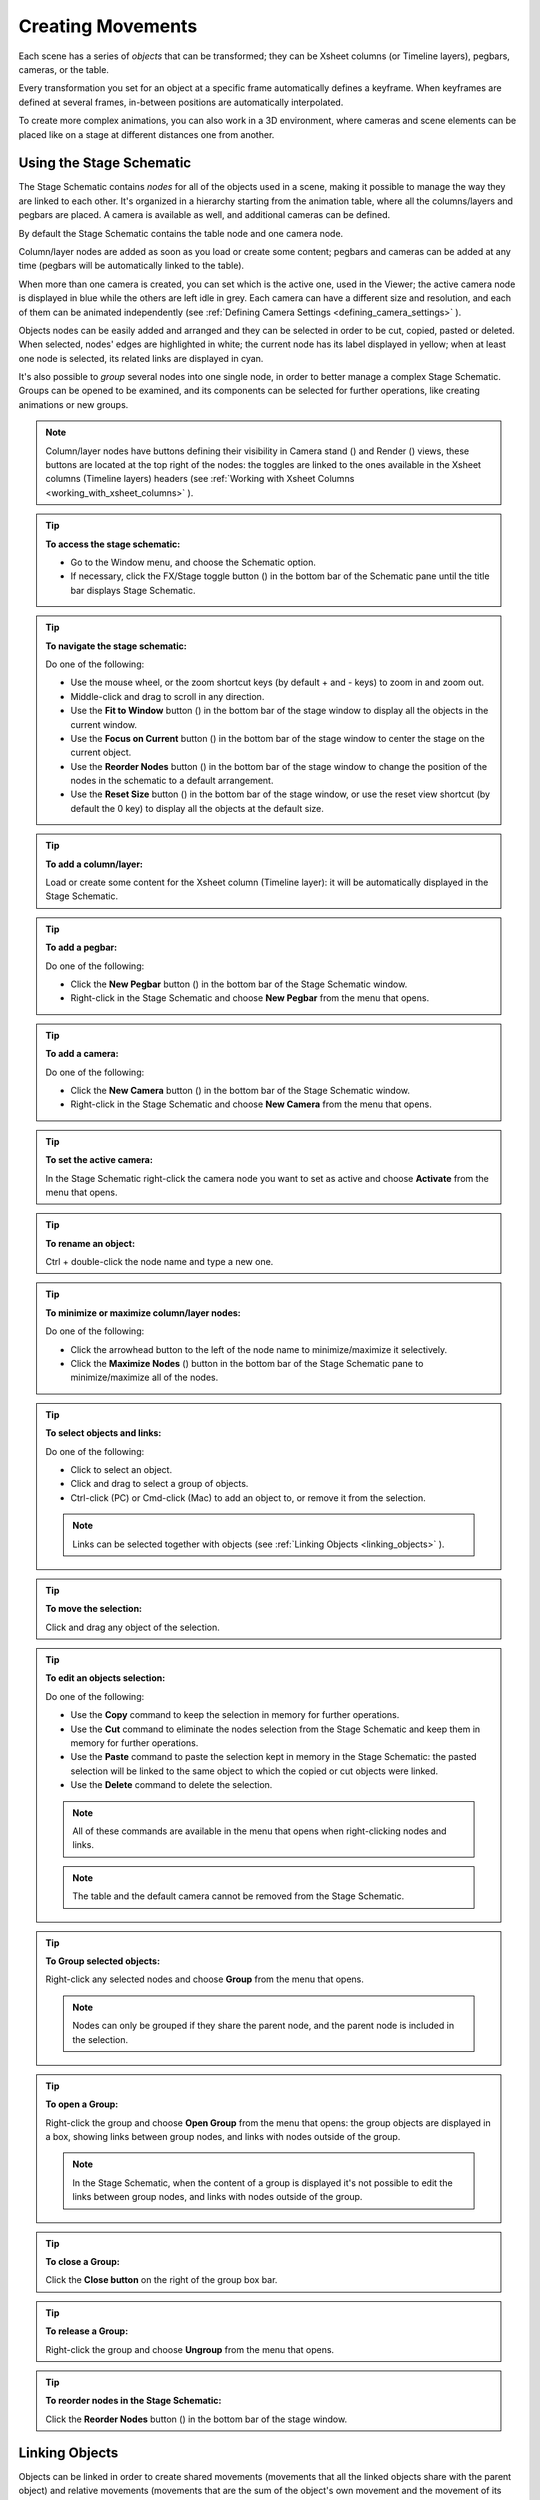 .. _creating_movements:

Creating Movements
==================
Each scene has a series of *objects* that can be transformed; they can be Xsheet columns (or Timeline layers), pegbars, cameras, or the table.

Every transformation you set for an object at a specific frame automatically defines a keyframe. When keyframes are defined at several frames, in-between positions are automatically interpolated.

To create more complex animations, you can also work in a 3D environment, where cameras and scene elements can be placed like on a stage at different distances one from another.


.. _using_the_stage_schematic:

Using the Stage Schematic
-------------------------
The Stage Schematic contains *nodes* for all of the objects used in a scene, making it possible to manage the way they are linked to each other. It's organized in a hierarchy starting from the animation table, where all the columns/layers and pegbars are placed. A camera is available as well, and additional cameras can be defined.

|stage_schematic|

By default the Stage Schematic contains the table node and one camera node.

Column/layer nodes are added as soon as you load or create some content; pegbars and cameras can be added at any time (pegbars will be automatically linked to the table).

When more than one camera is created, you can set which is the active one, used in the Viewer; the active camera node is displayed in blue while the others are left idle in grey. Each camera can have a different size and resolution, and each of them can be animated independently (see  :ref:`Defining Camera Settings <defining_camera_settings>`  ).

Objects nodes can be easily added and arranged and they can be selected in order to be cut, copied, pasted or deleted. When selected, nodes' edges are highlighted in white; the current node has its label displayed in yellow; when at least one node is selected, its related links are displayed in cyan.

It's also possible to *group* several nodes into one single node, in order to better manage a complex Stage Schematic. Groups can be opened to be examined, and its components can be selected for further operations, like creating animations or new groups.

.. note:: Column/layer nodes have buttons defining their visibility in Camera stand (|camera_stand|) and Render (|preview|) views, these buttons are located at the top right of the nodes: the toggles are linked to the ones available in the Xsheet columns (Timeline layers) headers (see :ref:`Working with Xsheet Columns <working_with_xsheet_columns>` ).

.. tip:: **To access the stage schematic:**

    - Go to the Window menu, and choose the Schematic option.
    
    - If necessary, click the FX/Stage toggle button (|schematic|) in the bottom bar of the Schematic pane until the title bar displays Stage Schematic.

.. tip:: **To navigate the stage schematic:**

    Do one of the following:

    - Use the mouse wheel, or the zoom shortcut keys (by default + and - keys) to zoom in and zoom out.

    - Middle-click and drag to scroll in any direction.

    - Use the **Fit to Window** button (|fit_to_window|) in the bottom bar of the stage window to display all the objects in the current window.

    - Use the **Focus on Current** button (|focus_on_current|) in the bottom bar of the stage window to center the stage on the current object.

    - Use the **Reorder Nodes** button (|reorder_nodes|) in the bottom bar of the stage window to change the position of the nodes in the schematic to a default arrangement.

    - Use the **Reset Size** button (|reset|) in the bottom bar of the stage window, or use the reset view shortcut (by default the 0 key) to display all the objects at the default size.

.. tip:: **To add a column/layer:**

    Load or create some content for the Xsheet column (Timeline layer): it will be automatically displayed in the Stage Schematic.

.. tip:: **To add a pegbar:**

    Do one of the following:

    - Click the **New Pegbar** button (|pegbar|) in the bottom bar of the Stage Schematic window.

    - Right-click in the Stage Schematic and choose **New Pegbar** from the menu that opens.

.. tip:: **To add a camera:**

    Do one of the following:

    - Click the **New Camera** button (|camera|) in the bottom bar of the Stage Schematic window.

    - Right-click in the Stage Schematic and choose **New Camera** from the menu that opens.

.. tip:: **To set the active camera:**

    In the Stage Schematic right-click the camera node you want to set as active and choose **Activate** from the menu that opens.

.. tip:: **To rename an object:**

    Ctrl + double-click the node name and type a new one.

.. tip:: **To minimize or maximize column/layer nodes:**

    Do one of the following: 

    - Click the arrowhead button to the left of the node name to minimize/maximize it selectively.

    - Click the **Maximize Nodes** (|maximize|) button in the bottom bar of the Stage Schematic pane to minimize/maximize all of the nodes.

.. tip:: **To select objects and links:**

    Do one of the following:

    - Click to select an object.

    - Click and drag to select a group of objects.

    - Ctrl-click (PC) or Cmd-click (Mac) to add an object to, or remove it from the selection.

    .. note:: Links can be selected together with objects (see  :ref:`Linking Objects <linking_objects>`  ).

.. tip:: **To move the selection:**

    Click and drag any object of the selection.

.. tip:: **To edit an objects selection:**

    Do one of the following:

    - Use the **Copy** command to keep the selection in memory for further operations.

    - Use the **Cut** command to eliminate the nodes selection from the Stage Schematic and keep them in memory for further operations.

    - Use the **Paste** command to paste the selection kept in memory in the Stage Schematic: the pasted selection will be linked to the same object to which the copied or cut objects were linked. 

    - Use the **Delete** command to delete the selection.

    .. note:: All of these commands are available in the menu that opens when right-clicking nodes and links. 

    .. note:: The table and the default camera cannot be removed from the Stage Schematic.

.. tip:: **To Group selected objects:**

    Right-click any selected nodes and choose **Group** from the menu that opens.

    .. note:: Nodes can only be grouped if they share the parent node, and the parent node is included in the selection.

.. tip:: **To open a Group:**

    Right-click the group and choose **Open Group** from the menu that opens: the group objects are displayed in a box, showing links between group nodes, and links with nodes outside of the group. 

    .. note:: In the Stage Schematic, when the content of a group is displayed it's not possible to edit the links between group nodes, and links with nodes outside of the group.

.. tip:: **To close a Group:**

    Click the **Close button** on the right of the group box bar. 

.. tip:: **To release a Group:**

    Right-click the group and choose **Ungroup** from the menu that opens.

.. tip:: **To reorder nodes in the Stage Schematic:**

    Click the **Reorder Nodes** button (|reorder_nodes|) in the bottom bar of the stage window.


.. _linking_objects:

Linking Objects
---------------
Objects can be linked in order to create shared movements (movements that all the linked objects share with the parent object) and relative movements (movements that are the sum of the object's own movement and the movement of its parent object). 

As parent objects can be linked, in their turn, to other moving objects, it is possible to define a complex hierarchy of transformations.

The hierarchy between objects can be edited by setting links that allow you to set parent and linked objects: columns/layers can be linked to other columns/layers, pegbars, the table or cameras; pegbars can be linked to other pegbars, the table or cameras; cameras can be linked to any object in order to create complex shots, for example with a camera following the movement of a character in the scene.

Links can be set by using the ports located at each side of the object node: 

- The **port on the left** is for linking the object to a **parent** object.

- The **port on the right** is for linking the object to a **child** object.

- The **port at the bottom** is for assigning the object a **motion path** to follow (see for  :ref:`Creating a Movement along a Motion Path <creating_a_movement_along_a_motion_path>` ).

Links can also be selected in order to be deleted: when selected, links are highlighted; when at least one object is selected, the related links are displayed in blue.

Columns/layers and pegbars are always linked, at least to the table: this means that their links cannot be deleted, but only replaced with different ones or restored to their default: the table.

.. tip:: **To link a node to another:**

    In the Stage Schematic, click and drag from a node's left port to the parent node's right port, or viceversa.

.. tip:: **To link a column/layer to another object:**

    Do any of the following:

    - Define the link in the Stage Schematic.

    - Select the **Animate** tool (|animate|) with the **Pick:** option set to **Column**, and in the viewer **Shift-click** the column contents to which you want to link the current column.

.. tip:: **To select the linked object to edit in the hierarchy:**

    Do one of the following:

    - Select it in the Stage Schematic. 

    - Use the **Animate** tool (|animate|) with the **Pick:** option set to **Pegbar** to click a drawing in the viewer and select the first pegbar in the hierarchy the column containing the drawing is linked to.

    - Right-click a drawing in the viewer to choose from the menu that opens the **Select** command related to the object hierarchically linked that you want to edit, from the first one up to the table.

    .. note:: The right-click menu lists in first place all the columns/layers containing overlapping drawings, then the columns/layers and objects that are hierarchically linked to the clicked one.

.. tip:: **To select links:**

    Do one of the following:

    - Click to select a link.

    - Click and drag to select several links.

    - Ctrl-click (PC) or Cmd-click (Mac) to add a link to, or remove it from the selection.

    .. note:: Objects can be selected together with links (see  :ref:`Using the Stage Schematic <using_the_stage_schematic>`  ).

.. tip:: **To remove selected links:**

    Choose Edit > **Delete**, links will be replaced by default ones (i.e to the table).


.. _advanced_linking:

Advanced Linking
~~~~~~~~~~~~~~~~
Optionally, the connector ports can be displayed as letters (instead of the default circles), to be able to control, in more advanced ways, the position of the centers to be used when linking the nodes: 

|adv_linking_1|

|adv_linking_2|

    - Center **B** is the geometrical center of each object (and the default connection option).
    - Center **A** is placed 8 inches to the left.
    - Center **C** is placed 8 inches to the right.
    - etc.
    
When a link is created, the letters at its ends set the way the linked object overlaps with the parent object. If at both ends of the link you set the same letter, the two objects will overlap with no offset respect to their default centers; while if for example, a column centered on B is linked to a pegbar centered on A, it will have an offset of 8 inches to the left.

Apart from letters, columns have also numbered centers as well; these serve for setting links relative to the position of Hooks assigned to these columns (see  :ref:`Using Hooks <using_hooks>` ).

    - Center **1** is the center defined by hook number 1.
    - Center **2** is the center defined by hook number 2.
    - etc.

.. note:: While in this mode, each node will have always a free connector port available in order to accept a link to a different center. In this way if you want to link another object to the same parent object, you can choose whether to use the same center or a different one.

.. note:: By defining parent and child objects you can also create cutout animation (see  :ref:`Creating Cutout Animation <creating_cutout_animation>`  ).

.. tip:: **To switch the connector ports display mode:**

    - Click the **Switch Output Port Display Mode** button (|switch_output_port|) in the bottom bar of the Stage Schematic pane until you see the letters on each side of the nodes, instead of the default circles.

.. tip:: **To set the center of an object:**

    1. Place the mouse pointer over the object left port and wait for the double-arrow button to appear.

    2. Click and **drag up or down the double-arrow** button to scroll the options available: letters and numbers for columns, and letters for all the other types of objects.

.. tip:: **To set the way a linked object overlaps the parent object:**

    Do any of the following:

    - Set the **same letter** for the two ports at the end of a link to overlap the objects without an offset.

    - Set the **following letter in alphabetical order** on the left port of the linked object to offset it to the right: for each successive letter there is an offset of 8 inches to the right.

    - Set the **previous letter in alphabetical order** on the left port of the linked object to offset it to the left: for each successive letter there is an offset of 8 inches to the left.


.. _using_hooks:

Using Hooks
~~~~~~~~~~~
Hooks are reference points that can be defined for any animation level directly in the viewer, by using the **Hook** tool (|hook|).

Once defined for a column/layer, they can be used in the Stage Schematic to link another object to it in relation to a specific hook, or to move it, according to any of its hook sets.

In the first case the hook is used as a tracking point to link another object (a column/layer or camera) to a specific feature of the animation level. For example, if you have a character carrying a lamp, you can track the lamp position with a hook, and link a radial gradient to it (placed over the lamp for every frame of the animation) to create a glow.

In the second case, the hook is used as the center of the column/layer where the hooked level will be exposed, thus creating a different center and offset for each level frame. For example, if you have a walking animation cycle, you can set a new center following the character’s feet with a hook, and make the level move accordingly to prevent a moon-walking effect on the background. 

Hooks can also be split and passed from one drawing feature to another, automatically creating an offset position. For example, the hook following the character’s foot feature can pass from one foot to another, in order to make the character move continuously onward.

|hooks|

A hook can be created starting from any frame. Once it is created, it will appear on the following level frames in the same position, from where it can be moved.

You can use up to 20 hooks for each level; each hook is labeled with a number, to reference it in each level frame. 

By activating the **Snap** option, hooks for the current level can be accurately placed by snapping them exactly to the same position of hooks defined for the other animation levels visible in the viewer. In case the current level is a Toonz Vector level, hooks will snap also to the center of any closed shapes it may contain (e.g. rectangles, circles or single vector shapes closed with the Tape tool). This option may prove useful especially when defining hooks for cutout animation models (see  :ref:`Creating Cutout Animation <creating_cutout_animation>`  ).

Hook information is saved along with each level, as a file in XML format, named as the file but with the *_hooks* suffix. For example, hooks defined for the level ``mouse``  will be saved in the file ``mouse_hooks.xml`` .

.. note:: Hooks are also visible in Onion Skin mode (see  :ref:`Using Onion Skin <using_onion_skin>`  ).

.. note:: Hooks can be also used to create a cutout animation model, as they allow you to link the model sections according to specific pivot points (see  :ref:`Creating Cutout Animation <creating_cutout_animation>`  ).

.. tip:: **To define a hook for a level:**

    1. Select a frame from the level you want to set hooks for.

    2. Choose the **Hook** tool (|hook|).

    3. Do one of the following:

    - Click to create a hook and drag to define the hook starting position.

    - Click elsewhere to create another hook and the related hook starting position.

.. tip:: **To select hooks:**

    Do one of the following:

    - Click a hook to select it.

    - Ctrl-click (PC) or Cmd-click (Mac) to add a hook to, or remove it from the selection.

.. tip:: **To move selected hooks:**

    Do one of the following:

    - Drag them to a new position.

    - **Shift-drag** to constrain an horizontal or vertical movement.

    - Activate the **Snap** option to place the hook exactly at the same position of hooks defined for other animation levels visible in the viewer, or in case the level is a Toonz Vector level, also at the center of closed shapes.

.. tip:: **To pass a hook from one position to another:**

    1. **Alt-click and drag** the hook to split it into two.

    2. Place the **double circle** where the hook has to be for the current frame.

    3. Place the **cross** where you want the reference point to be from the next frame onwards.

.. tip:: **To delete a hook:**

    Select the related hook in any frame and choose Edit > **Delete**.

.. tip:: **To link an object to a level hook:**

    1. Link the object to the column containing the hook.

    2. Place the mouse pointer over the column right port and wait for the double-arrow button to appear.

    3. **Click and drag up** the double-arrow button to scroll the numbers available before letter A, and release the mouse button to define the hook number to be used.

    |link_to_hooks|

.. tip:: **To make the level move according to one of its hooks:**

    1. Place the mouse pointer over the left port of the column containing the hook, and wait for the double-arrow button to appear.

    2. **Click and drag up** the double-arrow button to scroll the numbers available before letter A, and release the mouse button to define the hook to be used.

.. tip:: **To prevent an animation walking cycle from moon-walking:**

    Define a hook by following these guidelines:

    - Place the hook on the *same foot feature* along the whole sequence, for example the tip of the foot.

    - If the character is supposed to be moving horizontally on the ground, *the hook should always lie on the ground line* (without changing its vertical position along the sequence). If the feature you are following leaves the ground, still place the hook on the ground line, under the feature you were following.

    - When both feet are on the ground line you can split the hook to pass it form one foot to the other.

    - If the animation is a cycle and you want the character to keep on walking, the last hook position has to be connected to the first, and the hook has to pass from one foot to the other by splitting it, and then to the first one again by splitting it again. 


.. _tracking_points:

Tracking Points
~~~~~~~~~~~~~~~
It is possible to automatically track specific regions in a sequence of images by using the Tracker tool (|tracker|). The results of the tool are a series of hooks that can be used to link an object to another (see above).

|tracking_regions|

When selected the Tracker tool (|tracker|) allows you to define one or several regions in an image by defining a center and a size; regions can also be connected to one another to better track points having a visual geometrical relationship. The region defined with the tool sets both the pattern that the tracking system will try to recognize in the following images, and the size of the search area where it will look for it (that will be of approximately twice that region).

Once areas to be tracked are defined in the first frame of a range, it is possible to automatically track the regions in a selected range, by specifying the following options:

|tracking_options|

- **Threshold** sets the amount of difference between the defined pattern and the recognized one. When using low values, the tracking system will look for an area with an almost identical pattern, and when using high values, will look for an area that can be quite different from the original one. This means that if the value is too low, it’s more likely for the tracking to fail on certain images; if too high, the tracking may fail by following the wrong areas. 

- **Sensitivity** sets how often the defined pattern has to be updated according to the variation it may have in the following images. For the maximum value, the pattern will be updated after each image is tracked.

- **Variable Region Size**, when activated, will look for the defined pattern considering also the different sizes that it can have in the following images. 

- **Include Background**, when activated, it considers the background as part of the defined pattern. It can be deactivated when tracking an element whose background does not affect the pattern, such as a green/blue screen background.

.. tip:: **To define a region to be tracked:**

    1. Choose the Tracker tool (|tracker|) and click and drag in the image.

    2. Use the handles along the defined region bounding box to resize it.

    3. Click and drag elsewhere to define a second region: the center of the region will be labelled with a different letter.

.. tip:: **To define a region connected to another one:**

    1. Choose the Tracker tool (|tracker|) and select the region to which you want to connect another region.

    2. Click and drag elsewhere to define a connected region: the center of the region will be labelled with the same letter of the first one.

.. tip:: **To delete a defined region:**

    1. Choose the Tracker tool (|tracker|) and select the region you want to delete.

    2. Choose Edit > Delete.

.. tip:: **To track a defined region in a series of images:**

    1. Select the first image of the range you want to track.

    2. Choose the Tracker tool (|tracker|) and define the regions to be tracked.

    3. Select the frame range in the Xsheet/Timeline or in the level strip.

    4. Choose Level > Tracking, set the tracking options and click the Track button.

.. tip:: **To link an object to the tracked region:**

    Link the object to one of the hooks defined by the tracking process (see  :ref:`Using Hooks <using_hooks>`  ).


.. _animating_objects:

Animating Objects
-----------------
You can animate the position, rotation, scale and shear (plus edit the center) of columns, pegbars, cameras and the table by using the Animate tool. Objects to be animated can be selected either in the Stage Schematic, the Viewer, the Xsheet/Timeline or by using a dropdown menu in the Animate tool's own options bar.

In the **Animate tool** (|animate|) options bar you can set the following:

    - **Select:** lets you select which scene element is to be effected by the tool. Here will be listed all columns, cameras and pegbars created, plus the table itself.
    
    - **Tool Mode:** lets you choose which transformation options to display in the tool options bar. Options are: **Position**, **Rotation**, **Scale**, **Shear**, **Center** and **All**.

    - **Position** **N/S** and **E/W** set the vertical and horizontal positions of the selected object, position **Z** sets its position along the Z axis (see  :ref:`Working in a 3D Environment <working_in_a_3d_environment>`  ), and **SO** sets the column/layer stacking order, that can be different from the one defined in the Xsheet/Timeline (see  :ref:`Changing Columns Stacking Order <changing_columns_stacking_order>`  ).

    |animate_tool_position|

    - **Rotation** sets the rotation of the selected object.

    |animate_tool_rotation|

    - **Scale Global**, **H** and **V** set the global, horizontal and vertical scaling of the selected object. **Maintain:** sets a constraint for scaling operations performed by using the Animate tool handle: if it is set to **A/R** the object will maintain its proportions, if it is set to **Mass** the object will maintain its overall volume.

    |animate_tool_scale|

    - **Shear** **H** and **V** set the horizontal and vertical shearing of the selected object.

    |animate_tool_shear|

    - **Center** **N/S** and **E/W** set the vertical and horizontal position of the center of the selected object. The Center of an object cannot be animated.

    |animate_tool_center|

    - **All** displays all transformation types at the same time. In the viewer a handle will also be available that let users visually change any of the transformation types: Position, Rotation, Scale, Shear and Center.

    |animate_tool_all|

    - **Pick:** (only available in All mode) lets the user choose to automatically select columns/layers or pegbars to be animated when the selection is done by clicking in the Viewer: when set to **Column**, clicking a drawing automatically selects the related column/layer; when set to **Pegbar**, clicking a drawing automatically selects the pegbar to which the column/layer containing the drawing is linked (if there is one); qhen set to **None** the selection of drawings in the viewer is disabled.

    - **Lock buttons** (|lock|) define which values remain locked while transforming the object.

    - **Global Key** when activated, sets a key for all of the object transformations as soon as a key is set for any of its transformations interactively in the viewer. For example if you change the position of an object, thus defining a keyframe for it, keys will also be automatically defined for the rotation, scaling and shearing transformations as well. This option will not take any effect if the values for the property are input directly in the toolbar, and not interactively.

.. note:: If the tool options bar is too short to display all the tool options, it can be scrolled by using arrow buttons available at its ends.

.. note:: Position values are expressed in the default unit of measure set in the Preferences > Interface dialog (see  :ref:`Choosing the Working Unit <choosing_the_working_unit>`  ).


.. _animate_tool_handle:

Animate Tool Handle
~~~~~~~~~~~~~~~~~~~
When the Animation tool is in **All** mode, you can also interactively control transformation values by using the handle available in the Viewer. The handle is made of an inner double circle with three arms that allow you to change any of the following transformations:

|animate_tool_handle|

.. note:: As you roll over the handles, the cursor changes shape to indicate to you the operations you may perform. 

- **Position:** Click and drag anywhere to move the object; if the Shift key is pressed while dragging, the movement will be constrained in the horizontal or vertical direction.


- **Rotate:** Click and drag the circle end to rotate the object;
|animate_tool_handle_rotate|

- **Scale:** Click and drag the outer square of the double-square end to scale the object uniformly on the vertical and horizontal; click and drag the inner square of the double-square end to scale the object according to the constraint set in the options bar; if no constraint is set and the Shift key is pressed while dragging, the scaling will be uniform.
|animate_tool_handle_scale|
|animate_tool_handle_scaleHV|

- **Shear:** Click and drag the parallelogram end to shear the object; if the Shift key is pressed while dragging, the shearing will be constrained in the horizontal or vertical direction.
|animate_tool_handle_shear|

- **Center:** Click and drag the double circle at the center to change the center of the object.
|animate_tool_handle_center|

.. note:: The object center can be moved, but cannot be animated. Once it is set, or modified, it is retained in that position during all of the animation. If the center is changed many times, and you want to set it back to its original position, right-click the object in the Stage Schematic and choose **Reset Center** from the menu that opens.

When entering a value or operating the handle, a key position will be automatically generated at the current frame only for the set transformation; if the **Global Key** option is activated, keys will be generated for all of the transformations.

If you want to set a key for an object transformation leaving its value as it is at the current frame, you can just hit Enter on the displayed value; if the Global Key option is activated, keys will be generated for all of the transformations. If you want to set keys for all of the object transformations leaving their values as they are at the current frame, you can use the Set Key button (|key|) available in the bottom bar of the viewer; in this case keys are created for all of the object transformations regardless of the Global Key option.

.. note:: Objects can also be animated by working in the Function Editor (see  :ref:`Editing Curves and Numerical Columns <editing_curves_and_numerical_columns>`  ).

.. note:: The movement of the column contents can be checked by activating the onion skin mode, as it will display the position of drawings contained in the current column at different frames (see  :ref:`Using Onion Skin <using_onion_skin>`  ).

.. tip:: **To select the object to edit:**

    Do one of the following:

    - Select it in the stage schematic. 

    - If the object is a column/layer, select it in the Xsheet/Timeline.

    - Use the Animate tool (|animate|) with the Pick option set to Column to click a drawing in the viewer to select the related column.

    - Use the Animate tool (|animate|) with the Pick option set to Pegbar to click a drawing in the viewer to select the pegbar that the column containing the drawing is linked to.

    - Right-click in the viewer a drawing to select an object from the list of the objects hierarchically linked to the column containing the drawing, from the first one up to the table and current camera (see  :ref:`Linking Objects <linking_objects>`  ). 

.. tip:: **To animate an object with the Animate tool:**

    1. Select the object you want to edit.

    2. Choose the Animate tool (|animate|). 

    3. Set the frame where you want to define the key by doing one of the following:

    - Move the current frame cursor in the Xsheet/Timeline or in the function editor.

    - Use the frame bar or the playback buttons in the bottom bar of the viewer.

    - When animating columns only, select the related cell in the column/layer.

    4. Define a key position.

    5. Select a different frame, and go on defining key positions.

.. tip:: **To define a key position only for some object transformations:**

    1. Deactivate the Global Key option in the tool options bar.

    2. Do one of the following:

    - Enter values in the Animate tool options bar for the object transformations you want to set a key for. 

    - If in **All** mode, operate the handle to move, scale, rotate or shear the object, automatically generating a key only for the modified transformation. 

.. note:: As this key position is partial and refers only to some transformations, the Set Key button turns striped-blue.

.. tip:: **To define a key position for all the object transformations:**

    1. Activate the Global Key option in the tool options bar.

    2. Interactively move, rotate, scale or shear the object in the Viewer. 

.. note:: As this key position is global and refers to all the transformations, the Set Key button turns blue.

.. tip:: **To define a key for an object transformation leaving its value as it is at the current frame:**

    1. Deactivate the Global Key option in the tool options bar.

    2. In the Animate tool options bar click in the field of the object transformations you want to set a key for, and press the Enter key. 

.. note:: As this key position is partial and refers only to some transformations, the Set Key button turns striped-blue.

.. tip:: **To define keys for all of the object transformations leaving their values as they are at the current frame:**

    Do one of the following:

    - Click the Set Key button (|key|).

    - When animating columns only, right-click in the column cell and choose Set Key from the menu that opens. 

.. note:: As this key position is global and refers to all the transformations, the Set Key button turns blue.

.. tip:: **To turn a partial key position to a global key:**

    Click the Set Key button (|key|): it turns from blue-striped to blue.

.. tip:: **To remove a set key position from the viewer bottom bar:**

    Do one of the following:

    - If the key position is global, click the Set Key button (|key|): it turns from blue to grey.

    - If the key position is partial, click twice the Set Key button (|key|): with the first click it turns from striped-blue to blue, with the second from blue to grey.

.. tip:: **To navigate frames where key positions are defined in the viewer bottom bar:**

    Use the Next (|next_key|) and Previous Key buttons (|prevkey|) available at the side of the Set Key button.

.. note:: Keys can also be removed or navigated by working in the Function Editor (see  :ref:`Editing Curves and Numerical Columns <editing_curves_and_numerical_columns>`  ).

.. tip:: **To customize the Animate tool options bar:**

    Do any of the following:

    - Use the **Tool Mode** dropdown menu to choose from one of its modes: Position, Rotate, Scale, Shear, Center or All: only the options for the selected transformation category will be displayed.

    - Use the lock button (|lock|) to choose which transformations have to be locked while transforming the object: only selected items will be locked.


.. _changing_columns_stacking_order:

Changing Columns Stacking Order
~~~~~~~~~~~~~~~~~~~~~~~~~~~~~~~
The column stacking order, which sets which drawings and images are placed on top, or behind, other images, by default depends on how columns are placed in the Xsheet/Timeline: Xsheet direction is from left to right, while timeline direction is from bottom to top, making what's on the left/bottom to be behind of what's on the right/top. 

This would mean that if an animation element has to move behind another animation element and then in front of it, it'd have to be exposed in two different columns, one before and one after the column containing the second animation element.

By editing the position SO (i.e. stacking order) value it is possible to change and animate the element compositing order without editing the columns/layers position in the Xsheet/Timeline.

The SO default value for all the columns is 0, meaning that the Xsheet column (or timeline layer) order is what's taken into account when there are no modifications to the SO position. As soon as a column/layer has a higher SO value, it will be placed on top, regardless of the position of the column/layer in the Xsheet/Timeline; conversely if the SO value is lower it will be placed behind.

.. note:: In case a column/layer's Z position is edited, columns/layers closer to the camera will be composited on top of the others, ignoring both its Xsheet/Timeline order and its SO value (see  :ref:`Working in a 3D Environment <working_in_a_3d_environment>` ).

.. tip:: **To edit and animate a column/layer SO value:**

    1. Select the column/layer to which you want to edit the SO value.

    2. Choose the Animate tool (|animate|). 

    3. Set the frame where you want to define the key.

    4. In the tool options bar enter the value in the SO field.

.. note:: Columns/layers SO values can also be edited and animated by working in the Function Editor (see  :ref:`Editing Curves and Numerical Columns <editing_curves_and_numerical_columns>`  ).


.. _creating_a_movement_along_a_motion_path:

Creating a Movement along a Motion Path
~~~~~~~~~~~~~~~~~~~~~~~~~~~~~~~~~~~~~~~
Objects can be moved along a motion path according to two different type of movements: one without changing the object orientation, and the other with an automatic orientation set according to the direction of the motion path.

A motion path can be assigned to an object node in the Stage Schematic, and it can be defined with drawing tools and edited in the Viewer as if it was a vector drawing. Once defined, it's displayed as a dashed red line, with small numbers indicating the control points defining the vector shape.

|motion_path|

As soon as a path is assigned to an object's node, the object will be automatically placed at the beginning of the path according to its center, and it will only be able to move along it, and not in the E/W and N/S directions anymore.

The key positions of the object on the motion path can be defined by dragging the object along it, and they are expressed as a percentage where 0% is the starting point and 100% is the ending point of the path. 

It's also possible to link the key positions of the objects to the positions of the control points defining the motion path, so that they remain consistent when the motion path is edited. To help you better understand where the control points are, the object snaps to them when it is dragged along the motion path.

.. note:: If you want to change the center of the object, you can move it using the Animate tool (|animate|), and then use the **Reset Center** command in the Stage Schematic.

.. note:: A motion path can also be created by copying and pasting a drawing vector, and a drawing vector can be created by copying and pasting a motion path.

.. tip:: **To create a motion path:**

    1. Select the object for which you want to define a motion path.

    2. Do one of the following:

    - Click the **New Motion Path** button (|new_motion_path|) in the bottom bar of the stage window.

    - Right-click in the stage and choose **New Motion Path** from the menu that opens.

.. tip:: **To define and edit a motion path:**

    Select the motion path node in the stage and do any of the following:

    - Use the drawing tools to define it in the viewer.

    - Use the modifier tools to edit it. 

    - Draw a new line, and confirm in the dialog that opens, to replace a previously created motion path with the new one. 

.. tip:: **To assign a motion path to an object:**

    Click and drag the motion path top port to the object node bottom port. 

.. tip:: **To remove a motion path from an object:**

    1. Select the link between the object and the motion path. 

    2. Choose Edit > Delete.

.. tip:: **To set the type of movement along a motion path:**

    Click the button at the far left of the object bottom port to switch between two options: the square (|square|) will preserve the object original orientation, and the rotated square (|rhomb|) will automatically rotate the object according to the motion path direction.

.. tip:: **To link the object key positions to the control points defining the motion path:**

    Click the button at the left of the object bottom port to activate or deactivate the **Link to Control Points** option (|link_to_control_points|).

.. tip:: **To change the center of the object:**

    1. Choose the Animate tool (|animate|).

    2. Move the center of the object to the new position.

    3. Right-click the object node in the Stage Schematic and select **Reset Center** from the menu that opens.

.. tip:: **To save a motion path:**

    1. Right-click it and select **Save Motion Path** from the menu that opens. 

    2. In the browser choose a location and a name and click the **Save** button. The file will be saved with the MPATH extension.

.. tip:: **To load a motion path:**

    1. Right-click the motion path and select **Load Motion Path** from the menu that opens. 

    2. In the browser retrieve the MPATH file you want to load and click the Load button.

.. tip:: **To use a drawing vector as a motion path:**

    1. Select the vector you want to use as a motion path with the Selection tool (|selection|).

    2. Copy/cut it.

    3. Select the motion path you want to paste to in the stage.

    4. Click in the Viewer and paste the copied/cut vector that will automatically become the motion path.

.. tip:: **To use a motion path as a vector:**

    1. Select the motion path in the stage.

    2. Select the motion path with the Selection tool (|selection|) in the viewer.

    3. Copy/cut it.

    4. Select the drawing where you want to paste the new vector.

    5. Paste the copied/cut motion path that will automatically become a vector.

.. tip:: **To remove a motion path from the stage:**

    Do one of the following:

    - Select the motion path node and choose Edit > Delete.

    - Right-click the motion path node and choose Delete from the menu that opens.


.. _using_column_keys:

Using Column Keys
-----------------
When columns are animated, their animation can be controlled in a quick way by managing key positions and interpolations directly in the Xsheet, with no need to use the function editor.

As soon as a key position is defined for a column, a related icon is displayed on the right of the column cell to which it refers; the key is displayed regardless of how many parameters are animated. Keys can be moved within the column they refer to, and selected in order to be copied/cut and pasted from one cell to another. 

|using_column_keys|

When the Global Key option is activated for the Animate tool, and the default interpolation is not set to Linear, as soon as at least two key positions are created for a column a vertical line connecting them with two arrowheads is displayed (see  :ref:`Animating Objects <animating_objects>`  and  :ref:`Setting Segment Interpolations <setting_segment_interpolations>`  ). The two arrowheads divide the line into three sections indicating the speed in, the constant speed and speed out phases of all the transformations defined for the movement. This allows you to control the speed of the movement between the two keys as you wish, including a constant speed movement.

You can also cycle previously created keys, in order to repeat automatically all the previously defined keys for the whole length of the scene, with no need to copy and paste keys from cells to cells.

All animations and interpolations set for the column can be visible and edited with the function editor. When you edit any column transformation in the function editor, the arrowheads will not be displayed anymore between keys, to stress the fact that a specific interpolation has been modified with the function editor. If needed you can reset the whole column transformation to the default interpolation values, and make the arrowheads available again (see  :ref:`Editing Curves and Numerical Columns <editing_curves_and_numerical_columns>`  ). 

.. tip:: **To modify a key:**

    1. Select the cell the key refers to.

    2. Do one of the following:

    - Use the Animate tool (|animate|) to modify position and size.

    - Enter values you want to modify in the Animate tool (|animate|) options bar. 

.. tip:: **To select keys:**

    Do one of the following:

    - Click a key icon to select it.

    - Click a key icon and drag to select a range of keys on different columns and at different frames.

    - Shift-click to extend the selection to a specific key. 

    - Ctrl-click (PC) or Cmd-click (Mac) to add to, or remove a key to the selection.

    - Right-click a key icon and choose the related command from the menu that opens to perform specific selections, such as all keys in the row, all previous ones, all following ones, etc.

.. tip:: **To move a key selection:**

    Click any of the selected keys and drag the selection to the new position. Dragging is allowed only vertically.

.. tip:: **To edit a key selection:**

    Do one of the following:

    - Use the Copy command to keep the selection in memory for further operations.

    - Use the Cut command to eliminate the selection from the scene and keep it in memory for further operations.

    - Use the Paste command to paste the selection kept in memory starting from the selected cell. 

    - Use the Delete command to delete the selection.

.. note:: All these commands are also available in the menu that opens when right-clicking the key icon.

.. tip:: **To set the speed of the movement or transformation:**

    Click the arrowheads available on the vertical line connecting two subsequent keys, and drag them up or down to the new position. In particular:

    - To set a constant speed, drag the top arrowhead close to the first key icon to eliminate the ease in section, and the bottom arrowhead close to the second key icon to eliminate the ease out section.

    - To set a continuous acceleration, drag both arrowheads close to the second key icon in order to increase the speed in section.

    - To set a continuous deceleration, drag both arrowheads close to the first key icon in order to increase the speed out section.

.. tip:: **To make the arrowheads available when they are not:**

    Right-click the vertical line connecting two subsequent keys and choose Reset Interpolation from the menu that opens.

.. tip:: **To activate/deactivate the cycling of previously created keys:**

    Click the tab with a circular arrow (|circular_arrow|) visible after the last key of a series.The cells affected by the cycled movement are marked on the right by a vertical zigzagged line. 

.. tip:: **To open the function editor:**

    Do one of the following:

    - Double-click a key. 

    - Right-click a key and choose Function Editor from the menu that opens.


.. _working_with_multiple_column_keys:

Working with Multiple Column Keys
~~~~~~~~~~~~~~~~~~~~~~~~~~~~~~~~~
It is possible to insert or delete keys affecting the Xsheet as a whole, or a selection of Xsheet columns. 

Inserting or deleting multiple keys allows you to manage keys for several columns at the same time, for instance when you are working on a cutout animation where keys may be required for all the columns where model sections are exposed (see  :ref:`Creating Cutout Animation <creating_cutout_animation>`  ). 

.. note:: Inserted keys are created for all the column transformations.

When a multiple key is inserted at the current frame, a key is created for each Xsheet column where an animation level is exposed; if a column selection is defined, keys are created in selected columns only (see  :ref:`Working with Xsheet Columns <working_with_xsheet_columns>`  ).

When a multiple key is deleted at the current frame, any key available in any Xsheet column at the current frame, is deleted; if a column selection is defined, keys are deleted in selected columns only.

.. tip:: **To create several keys at once:**

    1. Do one of the following:

    - Select the columns for which you want to create keys.

    - Select no column by clicking anywhere in the Xsheet, to create keys for all the Xsheet columns.

    2. Select the frame where you want to insert keys.

    3. Choose Xsheet > Insert Multiple Keys.

.. tip:: **To remove several keys at once:**

    1. Do one of the following:

    - Select the columns from which you want to delete keys.

    - Select no column by clicking anywhere in the Xsheet, to delete keys from all the Xsheet columns.

    2. Select the frame where you want to delete keys.

    3. Choose Xsheet > Remove Multiple Keys.


.. _working_in_a_3d_environment:

Working in a 3D Environment
---------------------------
You can place and move cameras, the table, pegbars and columns in a 3D environment, as if they were elements on a real 3D stage. 

This means that it is possible to move the camera automatically generating a multiplane effect, or truck it through characters and elements simulating a perspective effect, or create complex 3D motion paths for any element by combining a depth movement with movements in the E/W and N/S directions.

The 3D environment can be activated, or deactivated, with the 3D button (|3d|) available in the viewer title bar. When activated the viewer displays the cone of the camera and all of the scene contents along the Z axis, which is the direction from the camera to the table. The area displayed can be moved and rotated to set the best viewing angle, and a side or top view can be set. 

By default all the pegbars and columns are on the table: their Z position is equal to the number of horizontal fields defined for the default camera, as the value represents the size of the area that is shot by the camera (see  :ref:`Defining Camera Settings <defining_camera_settings>`  ). By increasing the field value, objects are placed farther from the camera; by decreasing it, objects are placed closer to the camera; at zero they are at the same Z position as the camera and for negative value they are behind the camera.

As concerning the camera, by default its Z position is equal to the number of horizontal fields defined for the default camera. By increasing the field value, the camera moves farther from the table; by decreasing it, it moves closer; at zero it is at the same Z position of the table and for negative value it is behind the table.

As soon as objects are moved, projections on an imaginary floor and side wall let you understand the position of the drawings in relation to each other and to the camera. If the current object is a column, a dotted bounding box displays the way the column content will be shot by the camera.

The size of the objects changes according to its Z position, like in a real 3D environment, decreasing when an object is farther from the camera and increasing when closer. To keep control of this behaviour it's possible to define an additional Z position value in the tool options bar that sets the position at which the object has to keep its original size. 

.. note:: Columns closer to the camera are displayed on top of the others, ignoring the Xsheet/Timeline order and the SO value. In case two or several columns have exactly the same distance, the SO value prevails; if two or several columns have exactly the same distance and SO value, the Xsheet/Timeline order prevails (see  :ref:`Changing Columns Stacking Order <changing_columns_stacking_order>`  ).

.. tip:: **To enter the 3D environment:**

    Click the 3D view button (|3d|) available on the right of the viewer title bar.

.. tip:: **To set an object position in the 3D environment:**

    1. Activate the 3D view.

    2. Select the object you want to move.

    3. Select the Animate tool (|animate|).

    4. Do one of the following:

    - Enter a value for the Z position in the tool options bar.

    - Use the double-arrow handle parallel to the floor of the 3D environment to move the selected object and set its Z position.

.. tip:: **To set at which position the object has to keep its original size:**

    Enter a value for the additional Z position field displayed in brackets in the tool options bar. For example if you want a column content to keep its original size when placed at the Z position 8, also enter 8 as the value in brackets.

.. tip:: **To move the work area displayed in 3D:**

    Select the Hand tool(|hand|) and drag in the viewer.

.. tip:: **To rotate the work area displayed in 3D:**

    Select the Rotate tool(|rotate|) and drag in the viewer.

.. tip:: **To set a side or a top view:**

    Do one of the following:

    - To set a Side view use the button (|side_view|) available on the side wall or the 3D environment.

    - To set a Top view use the button (|top_view|) available on the floor or the 3D environment.

.. tip:: **To exit the 3D environment:**

    Click the camera stand (|camera_stand|) or camera view (|camera_view|) buttons available on the right of the viewer title bar.



.. |stage_schematic| image:: /_static/movements/stage_schematic.png
.. |adv_linking_1| image:: /_static/movements/adv_linking_1.png
.. |adv_linking_2| image:: /_static/movements/adv_linking_2.png
.. |hooks| image:: /_static/movements/hooks.png
.. |link_to_hooks| image:: /_static/movements/link_to_hooks.png
.. |tracking_regions| image:: /_static/movements/tracking_regions.png
.. |tracking_options| image:: /_static/movements/tracking_options.png
.. |animate_tool_position| image:: /_static/movements/animate_tool_position.png
.. |animate_tool_rotation| image:: /_static/movements/animate_tool_rotation.png
.. |animate_tool_scale| image:: /_static/movements/animate_tool_scale.png
.. |animate_tool_shear| image:: /_static/movements/animate_tool_shear.png
.. |animate_tool_center| image:: /_static/movements/animate_tool_center.png
.. |animate_tool_all| image:: /_static/movements/animate_tool_all.png
.. |animate_tool_handle| image:: /_static/movements/animate_tool_handle.png
.. |animate_tool_handle_rotate| image:: /_static/movements/animate_tool_handle_rotate.png
.. |animate_tool_handle_scale| image:: /_static/movements/animate_tool_handle_scale.png
.. |animate_tool_handle_scaleHV| image:: /_static/movements/animate_tool_handle_scaleHV.png
.. |animate_tool_handle_shear| image:: /_static/movements/animate_tool_handle_shear.png
.. |animate_tool_handle_center| image:: /_static/movements/animate_tool_handle_center.png
.. |motion_path| image:: /_static/movements/motion_path.png
.. |using_column_keys| image:: /_static/movements/using_column_keys.png

.. |animate| image:: /_static/movements/animate.png
.. |hand| image:: /_static/movements/hand.png
.. |hook| image:: /_static/movements/hook.png
.. |rotate| image:: /_static/movements/rotate.png
.. |tracker| image:: /_static/movements/tracker.png
.. |selection| image:: /_static/movements/selection.png
.. |3d| image:: /_static/movements/3d.png
.. |camera_stand| image:: /_static/movements/camera_stand.png
.. |camera_view| image:: /_static/movements/camera_view.png
.. |camera| image:: /_static/movements/camera.png
.. |circular_arrow| image:: /_static/movements/circular_arrow.png
.. |fit_to_window| image:: /_static/movements/fit_to_window.png
.. |focus_on_current| image:: /_static/movements/focus_on_current.png
.. |key| image:: /_static/movements/key.png
.. |link_to_control_points| image:: /_static/movements/link_to_control_points.png
.. |lock| image:: /_static/movements/lock.png
.. |maximize| image:: /_static/movements/maximize.png
.. |minimize| image:: /_static/movements/minimize.png
.. |new_motion_path| image:: /_static/movements/new_motion_path.png
.. |next_key| image:: /_static/movements/next_key.png
.. |option| image:: /_static/movements/option.png
.. |pegbar| image:: /_static/movements/pegbar.png
.. |preview| image:: /_static/movements/preview.png
.. |prevkey| image:: /_static/movements/prevkey.png
.. |reorder_nodes| image:: /_static/movements/reorder_nodes.png
.. |reset| image:: /_static/movements/reset.png
.. |rhomb| image:: /_static/movements/rhomb.png
.. |schematic| image:: /_static/movements/schematic.png
.. |side_view| image:: /_static/movements/side_view.png
.. |square| image:: /_static/movements/square.png
.. |switch_output_port| image:: /_static/movements/switch_output_port.png
.. |top_view| image:: /_static/movements/top_view.png
